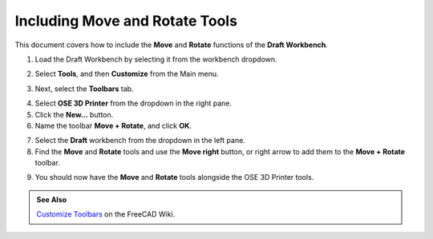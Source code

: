 Including Move and Rotate Tools
===============================
This document covers how to include the **Move** and **Rotate** functions of the **Draft Workbench**.

1. Load the Draft Workbench by selecting it from the workbench dropdown.

.. image:: /_static/select-draft-workbench.gif

2. Select **Tools**, and then **Customize** from the Main menu.

.. image:: https://wiki.freecadweb.org/images/thumb/f/f7/CustomizeToolBar_01.png/640px-CustomizeToolBar_01.png

3. Next, select the **Toolbars** tab.

.. image:: https://wiki.freecadweb.org/images/3/32/CustomizeToolBar_11.png

4. Select **OSE 3D Printer** from the dropdown in the right pane.

5. Click the **New...** button.

6. Name the toolbar **Move + Rotate**, and click **OK**.

.. image:: /_static/new-toolbar-window.png

7. Select the **Draft** workbench from the dropdown in the left pane.

8. Find the **Move** and **Rotate** tools and use the **Move right** button, or right arrow to add them to the **Move + Rotate** toolbar.

.. image:: /_static/move-plus-rotate-toolbar.png

9. You should now have the **Move** and **Rotate** tools alongside the OSE 3D Printer tools.

.. image:: /_static/3d-printer-tools-with-move-and-rotate.png

.. admonition:: See Also

   `Customize Toolbars <https://wiki.freecadweb.org/Customize_Toolbars>`_ on the FreeCAD Wiki.
